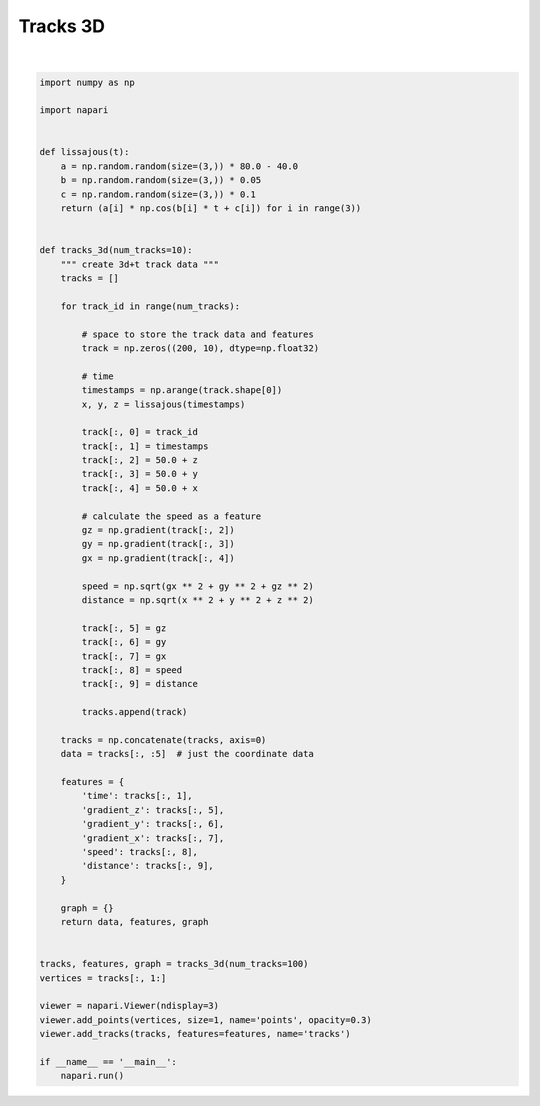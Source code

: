 
.. DO NOT EDIT.
.. THIS FILE WAS AUTOMATICALLY GENERATED BY SPHINX-GALLERY.
.. TO MAKE CHANGES, EDIT THE SOURCE PYTHON FILE:
.. "gallery/tracks_3d.py"
.. LINE NUMBERS ARE GIVEN BELOW.

.. only:: html

    .. note::
        :class: sphx-glr-download-link-note

        :ref:`Go to the end <sphx_glr_download_gallery_tracks_3d.py>`
        to download the full example code.

.. rst-class:: sphx-glr-example-title

.. _sphx_glr_gallery_tracks_3d.py:


Tracks 3D
=========

.. tags:: visualization-advanced

.. GENERATED FROM PYTHON SOURCE LINES 7-80



.. image-sg:: /gallery/images/sphx_glr_tracks_3d_001.png
   :alt: tracks 3d
   :srcset: /gallery/images/sphx_glr_tracks_3d_001.png
   :class: sphx-glr-single-img


.. rst-class:: sphx-glr-script-out

 .. code-block:: none

    Traceback (most recent call last):
      File "/opt/hostedtoolcache/Python/3.10.14/x64/lib/python3.10/site-packages/vispy/app/backends/_qt.py", line 928, in paintGL
        self._vispy_canvas.events.draw(region=None)
      File "/opt/hostedtoolcache/Python/3.10.14/x64/lib/python3.10/site-packages/vispy/util/event.py", line 453, in __call__
        self._invoke_callback(cb, event)
      File "/opt/hostedtoolcache/Python/3.10.14/x64/lib/python3.10/site-packages/vispy/util/event.py", line 471, in _invoke_callback
        _handle_exception(self.ignore_callback_errors,
      File "/opt/hostedtoolcache/Python/3.10.14/x64/lib/python3.10/site-packages/vispy/util/event.py", line 469, in _invoke_callback
        cb(event)
      File "/opt/hostedtoolcache/Python/3.10.14/x64/lib/python3.10/site-packages/vispy/scene/canvas.py", line 219, in on_draw
        self._draw_scene()
      File "/opt/hostedtoolcache/Python/3.10.14/x64/lib/python3.10/site-packages/vispy/scene/canvas.py", line 278, in _draw_scene
        self.draw_visual(self.scene)
      File "/opt/hostedtoolcache/Python/3.10.14/x64/lib/python3.10/site-packages/vispy/scene/canvas.py", line 316, in draw_visual
        node.draw()
      File "/opt/hostedtoolcache/Python/3.10.14/x64/lib/python3.10/site-packages/vispy/scene/visuals.py", line 106, in draw
        self._visual_superclass.draw(self)
      File "/opt/hostedtoolcache/Python/3.10.14/x64/lib/python3.10/site-packages/vispy/visuals/visual.py", line 668, in draw
        v.draw()
      File "/opt/hostedtoolcache/Python/3.10.14/x64/lib/python3.10/site-packages/vispy/scene/visuals.py", line 106, in draw
        self._visual_superclass.draw(self)
      File "/opt/hostedtoolcache/Python/3.10.14/x64/lib/python3.10/site-packages/vispy/visuals/visual.py", line 668, in draw
        v.draw()
      File "/opt/hostedtoolcache/Python/3.10.14/x64/lib/python3.10/site-packages/vispy/visuals/visual.py", line 505, in draw
        if self._prepare_draw(view=self) is False:
      File "/opt/hostedtoolcache/Python/3.10.14/x64/lib/python3.10/site-packages/vispy/visuals/line/line.py", line 331, in _prepare_draw
        self._pos_vbo.set_data(pos)
      File "/opt/hostedtoolcache/Python/3.10.14/x64/lib/python3.10/site-packages/vispy/gloo/buffer.py", line 189, in set_data
        data = self._prepare_data(data, **kwargs)
      File "/opt/hostedtoolcache/Python/3.10.14/x64/lib/python3.10/site-packages/vispy/gloo/buffer.py", line 446, in _prepare_data
        raise ValueError('Last dimension should be %s not %s'
    ValueError: Last dimension should be 2 not 3
    Traceback (most recent call last):
      File "/opt/hostedtoolcache/Python/3.10.14/x64/lib/python3.10/site-packages/vispy/app/backends/_qt.py", line 928, in paintGL
        self._vispy_canvas.events.draw(region=None)
      File "/opt/hostedtoolcache/Python/3.10.14/x64/lib/python3.10/site-packages/vispy/util/event.py", line 453, in __call__
        self._invoke_callback(cb, event)
      File "/opt/hostedtoolcache/Python/3.10.14/x64/lib/python3.10/site-packages/vispy/util/event.py", line 471, in _invoke_callback
        _handle_exception(self.ignore_callback_errors,
      File "/opt/hostedtoolcache/Python/3.10.14/x64/lib/python3.10/site-packages/vispy/util/event.py", line 469, in _invoke_callback
        cb(event)
      File "/opt/hostedtoolcache/Python/3.10.14/x64/lib/python3.10/site-packages/vispy/scene/canvas.py", line 219, in on_draw
        self._draw_scene()
      File "/opt/hostedtoolcache/Python/3.10.14/x64/lib/python3.10/site-packages/vispy/scene/canvas.py", line 278, in _draw_scene
        self.draw_visual(self.scene)
      File "/opt/hostedtoolcache/Python/3.10.14/x64/lib/python3.10/site-packages/vispy/scene/canvas.py", line 316, in draw_visual
        node.draw()
      File "/opt/hostedtoolcache/Python/3.10.14/x64/lib/python3.10/site-packages/vispy/scene/visuals.py", line 106, in draw
        self._visual_superclass.draw(self)
      File "/opt/hostedtoolcache/Python/3.10.14/x64/lib/python3.10/site-packages/vispy/visuals/visual.py", line 668, in draw
        v.draw()
      File "/opt/hostedtoolcache/Python/3.10.14/x64/lib/python3.10/site-packages/vispy/scene/visuals.py", line 106, in draw
        self._visual_superclass.draw(self)
      File "/opt/hostedtoolcache/Python/3.10.14/x64/lib/python3.10/site-packages/vispy/visuals/visual.py", line 668, in draw
        v.draw()
      File "/opt/hostedtoolcache/Python/3.10.14/x64/lib/python3.10/site-packages/vispy/visuals/visual.py", line 505, in draw
        if self._prepare_draw(view=self) is False:
      File "/opt/hostedtoolcache/Python/3.10.14/x64/lib/python3.10/site-packages/vispy/visuals/line/line.py", line 331, in _prepare_draw
        self._pos_vbo.set_data(pos)
      File "/opt/hostedtoolcache/Python/3.10.14/x64/lib/python3.10/site-packages/vispy/gloo/buffer.py", line 189, in set_data
        data = self._prepare_data(data, **kwargs)
      File "/opt/hostedtoolcache/Python/3.10.14/x64/lib/python3.10/site-packages/vispy/gloo/buffer.py", line 446, in _prepare_data
        raise ValueError('Last dimension should be %s not %s'
    ValueError: Last dimension should be 2 not 3






|

.. code-block:: Python


    import numpy as np

    import napari


    def lissajous(t):
        a = np.random.random(size=(3,)) * 80.0 - 40.0
        b = np.random.random(size=(3,)) * 0.05
        c = np.random.random(size=(3,)) * 0.1
        return (a[i] * np.cos(b[i] * t + c[i]) for i in range(3))


    def tracks_3d(num_tracks=10):
        """ create 3d+t track data """
        tracks = []

        for track_id in range(num_tracks):

            # space to store the track data and features
            track = np.zeros((200, 10), dtype=np.float32)

            # time
            timestamps = np.arange(track.shape[0])
            x, y, z = lissajous(timestamps)

            track[:, 0] = track_id
            track[:, 1] = timestamps
            track[:, 2] = 50.0 + z
            track[:, 3] = 50.0 + y
            track[:, 4] = 50.0 + x

            # calculate the speed as a feature
            gz = np.gradient(track[:, 2])
            gy = np.gradient(track[:, 3])
            gx = np.gradient(track[:, 4])

            speed = np.sqrt(gx ** 2 + gy ** 2 + gz ** 2)
            distance = np.sqrt(x ** 2 + y ** 2 + z ** 2)

            track[:, 5] = gz
            track[:, 6] = gy
            track[:, 7] = gx
            track[:, 8] = speed
            track[:, 9] = distance

            tracks.append(track)

        tracks = np.concatenate(tracks, axis=0)
        data = tracks[:, :5]  # just the coordinate data

        features = {
            'time': tracks[:, 1],
            'gradient_z': tracks[:, 5],
            'gradient_y': tracks[:, 6],
            'gradient_x': tracks[:, 7],
            'speed': tracks[:, 8],
            'distance': tracks[:, 9],
        }

        graph = {}
        return data, features, graph


    tracks, features, graph = tracks_3d(num_tracks=100)
    vertices = tracks[:, 1:]

    viewer = napari.Viewer(ndisplay=3)
    viewer.add_points(vertices, size=1, name='points', opacity=0.3)
    viewer.add_tracks(tracks, features=features, name='tracks')

    if __name__ == '__main__':
        napari.run()


.. _sphx_glr_download_gallery_tracks_3d.py:

.. only:: html

  .. container:: sphx-glr-footer sphx-glr-footer-example

    .. container:: sphx-glr-download sphx-glr-download-jupyter

      :download:`Download Jupyter notebook: tracks_3d.ipynb <tracks_3d.ipynb>`

    .. container:: sphx-glr-download sphx-glr-download-python

      :download:`Download Python source code: tracks_3d.py <tracks_3d.py>`


.. only:: html

 .. rst-class:: sphx-glr-signature

    `Gallery generated by Sphinx-Gallery <https://sphinx-gallery.github.io>`_
